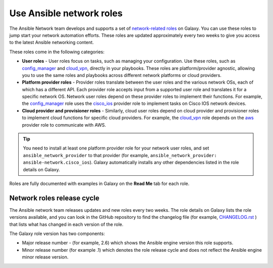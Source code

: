 
.. _using_network_roles:

******************************************
Use Ansible network roles
******************************************

The Ansible Network team develops and supports a set of `network-related roles <https://galaxy.ansible.com/ansible-network>`_ on Galaxy. You can use these roles to jump start your network automation efforts. These roles are updated approximately every two weeks to give you access to the latest Ansible networking content.

These roles come in the following categories:

* **User roles** - User roles focus on tasks, such as managing your configuration. Use these roles, such as `config_manager <https://galaxy.ansible.com/ansible-network/config_manager>`_ and `cloud_vpn <https://galaxy.ansible.com/ansible-network/cloud_vpn>`_, directly in your playbooks. These roles are platform/provider agnostic, allowing you to use the same roles and playbooks across different network platforms or cloud providers.
* **Platform provider roles** - Provider roles translate between the user roles and the various network OSs, each of which has a different API. Each provider role accepts input from a supported user role and translates it for a specific network OS. Network user roles depend on these provider roles to implement their functions. For example, the `config_manager <https://galaxy.ansible.com/ansible-network/config_manager>`_ role  uses the  `cisco_ios <https://galaxy.ansible.com/ansible-network/cisco_ios>`_ provider role to implement tasks on Cisco IOS network devices.
* **Cloud provider and provisioner roles** - Similarly, cloud user roles depend on cloud provider and provisioner roles to implement cloud functions for specific cloud providers. For example, the `cloud_vpn <https://galaxy.ansible.com/ansible-network/cloud_vpn>`_ role depends on the `aws <https://galaxy.ansible.com/ansible-network/aws>`_ provider role to communicate with AWS.

.. tip::

    You need to install at least one platform provider role for your network user roles, and set ``ansible_network_provider`` to that provider (for example, ``ansible_network_provider: ansible-network.cisco_ios``). Galaxy automatically installs any other dependencies listed in the role details on Galaxy.

Roles are fully documented with examples in Galaxy on the **Read Me** tab for each role.

Network roles release cycle
===========================

The Ansible network team releases updates and new roles every two weeks. The role details on Galaxy lists the role versions available, and you can look in the GitHub repository to find the changelog file (for example, `CHANGELOG.rst <https://github.com/ansible-network/cisco_ios/blob/devel/CHANGELOG.rst>`_ ) that lists what has changed in each version of the role.

The Galaxy role version has two components:

* Major release number - (for example, 2.6) which shows the Ansible engine version this role supports.
* Minor release number (for example .1) which denotes the role release cycle and does not reflect the Ansible engine minor release version.

.. seealso::

       `Galaxy documentation <https://galaxy.ansible.com/docs/>`_
           Galaxy user guide
       `Ansible supported network roles <https://galaxy.ansible.com/ansible-network>`_
           List of Ansible-supported network and cloud roles on Galaxy
